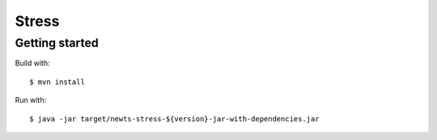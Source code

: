Stress
======

Getting started
---------------

Build with::

    $ mvn install

Run with::

    $ java -jar target/newts-stress-${version}-jar-with-dependencies.jar
